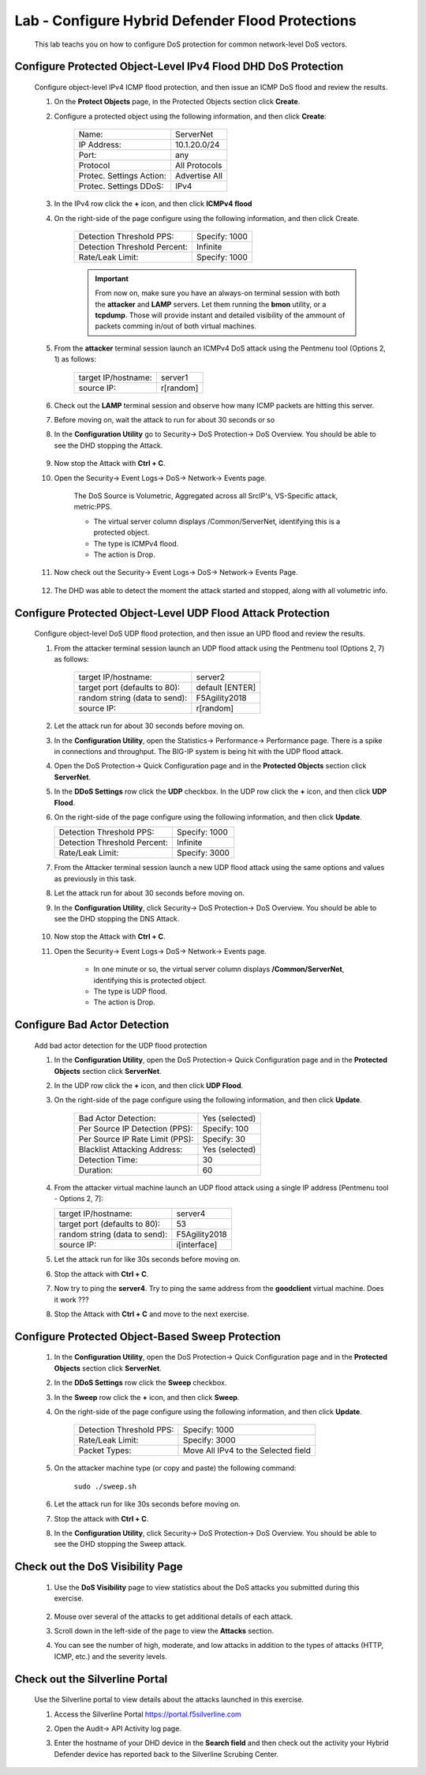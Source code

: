 Lab - Configure Hybrid Defender Flood Protections
-------------------------------------------------

    This lab teachs you on how to configure DoS protection for common network-level DoS vectors.

Configure Protected Object-Level IPv4 Flood DHD DoS Protection
~~~~~~~~~~~~~~~~~~~~~~~~~~~~~~~~~~~~~~~~~~~~~~~~~~~~~~~~~~~~~~
    Configure object-level IPv4 ICMP flood protection, and then issue an ICMP DoS flood and review the results.

    #. On the **Protect Objects** page, in the Protected Objects section click **Create**.  

    #. Configure a protected object using the following information, and then click **Create**:

        ==========================   ======================
        Name:                        ServerNet           
        IP Address:                  10.1.20.0/24    
        Port:                        any           
        Protocol                     All Protocols       
        Protec. Settings Action:     Advertise All  
        Protec. Settings DDoS:       IPv4
        ==========================   ======================
        
    #. In the IPv4 row click the **+** icon, and then click **ICMPv4 flood** 

    #. On the right-side of the page configure using the following information, and then click Create.  

        ============================     =================
        Detection Threshold PPS:           Specify: 1000           
        Detection Threshold Percent:       Infinite 
        Rate/Leak Limit:                   Specify: 1000
        ============================     =================

        .. IMPORTANT::
            From now on, make sure you have an always-on terminal session with both the **attacker** and **LAMP** servers. Let them running the **bmon** utility, or a **tcpdump**. Those will provide instant and detailed visibility of the ammount of packets comming in/out of both virtual machines.
 
    #. From the **attacker** terminal session launch an ICMPv4 DoS attack using the Pentmenu tool (Options 2, 1) as follows:

        ============================     ===============
        target IP/hostname:              server1           
        source IP:                       r[random] 
        ============================     ===============

    #. Check out the **LAMP** terminal session and observe how many ICMP packets are hitting this server.  

    #. Before moving on, wait the attack to run for about 30 seconds or so 

    #. In the **Configuration Utility** go to Security-> DoS Protection-> DoS Overview. You should be able to see the DHD stopping the Attack.

        |image24|

    #. Now stop the Attack with **Ctrl + C**.

    #. Open the Security-> Event Logs-> DoS-> Network-> Events page.  

        The DoS Source is Volumetric, Aggregated across all SrcIP's, VS-Specific attack, metric:PPS.

        - The virtual server column displays /Common/ServerNet, identifying this is a protected object. 

        - The type is ICMPv4 flood.

        - The action is Drop.  

    #. Now check out the Security-> Event Logs-> DoS-> Network-> Events Page.

        |image25|

    #. The DHD was able to detect the moment the attack started and stopped, along with all volumetric info.

Configure Protected Object-Level UDP Flood Attack Protection
~~~~~~~~~~~~~~~~~~~~~~~~~~~~~~~~~~~~~~~~~~~~~~~~~~~~~~~~~~~~

    Configure object-level DoS UDP flood protection, and then issue an UPD flood and review the results.

    #. From the attacker terminal session launch an UDP flood attack using the Pentmenu tool (Options 2, 7) as follows:

        ==============================   ======================
        target IP/hostname:               server2           
        target port (defaults to 80):     default [ENTER] 
        random string (data to send):     F5Agility2018
        source IP:                        r[random] 
        ==============================   ======================

    #.  Let the attack run for about 30 seconds before moving on.
    #.  In the **Configuration Utility**, open the Statistics-> Performance-> Performance page.
        There is a spike in connections and throughput. The BIG-IP system is being hit with the UDP flood attack.

        |image26|

    #.  Open the DoS Protection-> Quick Configuration page and in the **Protected Objects** section click **ServerNet**.
    #.  In the **DDoS Settings** row click the **UDP** checkbox. In the UDP row click the **+** icon, and then click **UDP Flood**.
    #.  On the right-side of the page configure using the following information, and then click **Update**.

        ============================     =================
        Detection Threshold PPS:           Specify: 1000           
        Detection Threshold Percent:       Infinite 
        Rate/Leak Limit:                   Specify: 3000
        ============================     =================

    #. From the Attacker terminal session launch a new UDP flood attack using the same options and values as previously in this task.

    #. Let the attack run for about 30 seconds before moving on.

    #. In the **Configuration Utility**, click Security-> DoS Protection-> DoS Overview. You should be able to see the DHD stopping the DNS Attack.

        |image27|

    #. Now stop the Attack with **Ctrl + C**.

    #. Open the Security-> Event Logs-> DoS-> Network-> Events page.  

        - In one minute or so, the virtual server column displays **/Common/ServerNet**, identifying this is protected object.  

        - The type is UDP flood.  

        - The action is Drop.  

        |image28|  


Configure Bad Actor Detection
~~~~~~~~~~~~~~~~~~~~~~~~~~~~~

    Add bad actor detection for the UDP flood protection

    #.  In the **Configuration Utility**, open the DoS Protection-> Quick Configuration page and in the **Protected Objects** section click **ServerNet**.

    #. In the UDP row click the **+** icon, and then click **UDP Flood**.

    #. On the right-side of the page configure using the following information, and then click **Update**.

        ===============================   ======================
        Bad Actor Detection:               Yes (selected)           
        Per Source IP Detection (PPS):     Specify: 100 
        Per Source IP Rate Limit (PPS):    Specify: 30
        Blacklist Attacking Address:       Yes (selected) 
        Detection Time:                    30
        Duration:                          60
        ===============================   ======================

    #.  From the attacker virtual machine launch an UDP flood attack using a single IP address  [Pentmenu tool - Options 2, 7]:

        ==============================   ======================
        target IP/hostname:               server4           
        target port (defaults to 80):     53 
        random string (data to send):     F5Agility2018
        source IP:                        i[interface] 
        ==============================   ======================

    #. Let the attack run for like 30s seconds before moving on.

    #. Stop the attack with **Ctrl + C**.

    #. Now try to ping the **server4**. Try to ping the same address from the **goodclient** virtual machine. Does it work ???

    #. Stop the Attack with **Ctrl + C** and move to the next exercise.

Configure Protected Object-Based Sweep Protection
~~~~~~~~~~~~~~~~~~~~~~~~~~~~~~~~~~~~~~~~~~~~~~~~~

    #. In the **Configuration Utility**, open the DoS Protection-> Quick Configuration page and in the **Protected Objects** section click **ServerNet**.
    #. In the **DDoS Settings** row click the **Sweep** checkbox.
    #. In the **Sweep** row click the **+** icon, and then click **Sweep**.
    #. On the right-side of the page configure using the following information, and then click **Update**.

        ============================     ======================================
        Detection Threshold PPS:           Specify: 1000           
        Rate/Leak Limit:                   Specify: 3000
        Packet Types:                      Move All IPv4 to the Selected field    
        ============================     ======================================

    #. On the attacker machine type (or copy and paste) the following command:  
  
        ``sudo ./sweep.sh``  

    #. Let the attack run for like 30s seconds before moving on.  

    #. Stop the attack with **Ctrl + C**.

    #. In the **Configuration Utility**, click Security-> DoS Protection-> DoS Overview. You should be able to see the DHD stopping the Sweep attack.

        |image29|

Check out the DoS Visibility Page 
~~~~~~~~~~~~~~~~~~~~~~~~~~~~~~~~~

    #. Use the **DoS Visibility** page to view statistics about the DoS attacks you submitted during this exercise.

        |image30|

    #. Mouse over several of the attacks to get additional details of each attack.
    #. Scroll down in the left-side of the page to view the **Attacks** section.
    #. You can see the number of high, moderate, and low attacks in addition to the types of attacks (HTTP, ICMP, etc.) and the severity levels.

Check out the Silverline Portal 
~~~~~~~~~~~~~~~~~~~~~~~~~~~~~~~~~
    
    Use the Silverline portal to view details about the attacks launched in this exercise.

    #. Access the Silverline Portal https://portal.f5silverline.com  

    #. Open the Audit-> API Activity log page.

    #. Enter the hostname of your DHD device in the **Search field** and then check out the activity your Hybrid Defender device has reported back to the Silverline Scrubing Center.  

        |image41|

.. |image24| image:: ../media/image024.png
.. |image25| image:: ../media/image025.png
.. |image26| image:: ../media/image026.png
.. |image27| image:: ../media/image027.png
.. |image28| image:: ../media/image028.png
.. |image29| image:: ../media/image029.png
.. |image30| image:: ../media/image030.png
.. |image41| image:: ../media/image041.png
